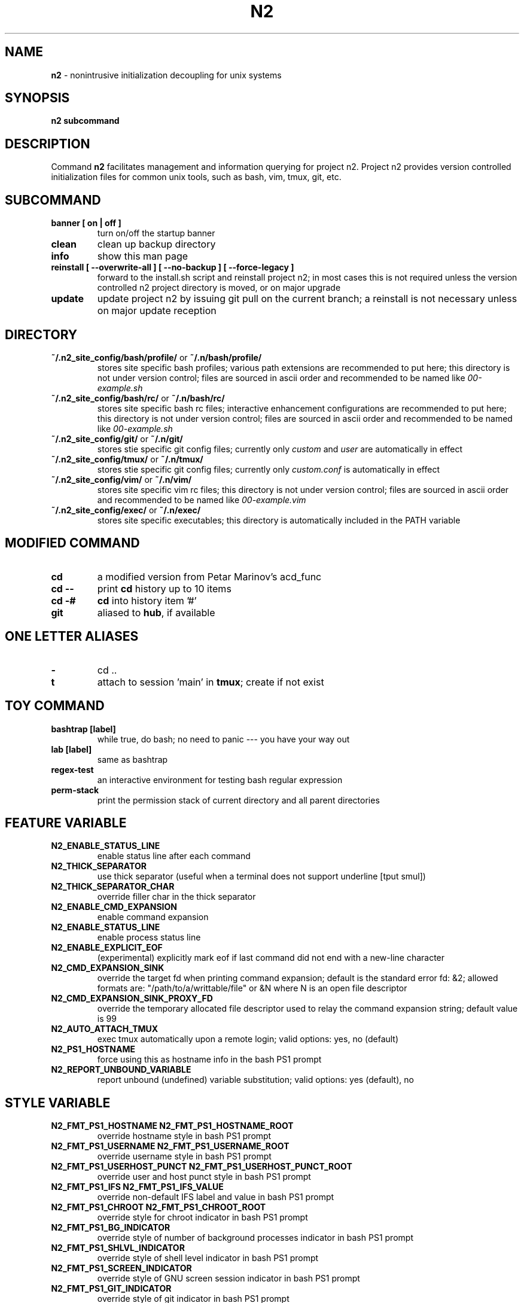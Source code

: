 .TH N2 7 "June 2021" "Project N2" "User Command"

.SH NAME
.B n2
\- nonintrusive initialization decoupling for unix systems

.SH SYNOPSIS
.B n2
.B subcommand

.SH DESCRIPTION
Command
.B n2
facilitates management and information querying for project n2.  Project
n2 provides version controlled initialization files for common unix tools,
such as bash, vim, tmux, git, etc.

.SH SUBCOMMAND
.TP
.B banner [ on | off ]
turn on/off the startup banner

.TP
.B clean
clean up backup directory

.TP
.B info
show this man page

.TP
.B reinstall [ --overwrite-all ] [ --no-backup ] [ --force-legacy ]
forward to the install.sh script and reinstall project n2; in most cases
this is not required unless the version controlled n2 project directory is
moved, or on major upgrade

.TP
.B update
update project n2 by issuing git pull on the current branch; a reinstall
is not necessary unless on major update reception

.SH DIRECTORY
.TP
\fB~/.n2_site_config/bash/profile/\fP or \fB~/.n/bash/profile/\fP
stores site specific bash profiles; various path extensions are recommended
to put here; this directory is not under version control; files are sourced
in ascii order and recommended to be named like
.I 00-example.sh

.TP
\fB~/.n2_site_config/bash/rc/\fP or \fB~/.n/bash/rc/\fP
stores site specific bash rc files; interactive enhancement configurations
are recommended to put here; this directory is not under version control;
files are sourced in ascii order and recommended to be named like
.I 00-example.sh

.TP
\fB~/.n2_site_config/git/\fP or \fB~/.n/git/\fP
stores stie specific git config files; currently only
.I custom
and
.I user
are automatically in effect

.TP
\fB~/.n2_site_config/tmux/\fP or \fB~/.n/tmux/\fP
stores stie specific git config files; currently only
.I custom.conf
is automatically in effect

.TP
\fB~/.n2_site_config/vim/\fP or \fB~/.n/vim/\fP
stores site specific vim rc files; this directory is not under version
control; files are sourced in ascii order and recommended to be named like
.I 00-example.vim

.TP
\fB~/.n2_site_config/exec/\fP or \fB~/.n/exec/\fP
stores site specific executables; this directory is automatically included
in the PATH variable

.SH MODIFIED COMMAND
.TP
.B cd
a modified version from Petar Marinov's acd_func

.TP
.B cd --
print
.B cd
history up to 10 items

.TP
.B cd -#
.B cd
into history item '#'

.TP
.B git
aliased to \fBhub\fR, if available

.SH ONE LETTER ALIASES

.TP
.B \-
cd ..

.TP
.B t
attach to session 'main' in \fBtmux\fR; create if not exist

.SH TOY COMMAND

.TP
.B bashtrap [label]
while true, do bash; no need to panic \-\-\- you have your way out

.TP
.B lab [label]
same as bashtrap

.TP
.B regex\-test
an interactive environment for testing bash regular expression

.TP
.B perm\-stack
print the permission stack of current directory and all parent directories

.SH FEATURE VARIABLE

.TP
.B N2_ENABLE_STATUS_LINE
enable status line after each command

.TP
.B N2_THICK_SEPARATOR
use thick separator (useful when a terminal does not support underline [tput smul])

.TP
.B N2_THICK_SEPARATOR_CHAR
override filler char in the thick separator

.TP
.B N2_ENABLE_CMD_EXPANSION
enable command expansion

.TP
.B N2_ENABLE_STATUS_LINE
enable process status line

.TP
.B N2_ENABLE_EXPLICIT_EOF
(experimental) explicitly mark eof if last command did not end with a new-line character

.TP
.B N2_CMD_EXPANSION_SINK
override the target fd when printing command expansion; default is the
standard error fd: &2; allowed formats are: "/path/to/a/writtable/file" or &N
where N is an open file descriptor

.TP
.B N2_CMD_EXPANSION_SINK_PROXY_FD
override the temporary allocated file descriptor used to relay the command
expansion string; default value is 99

.TP
.B N2_AUTO_ATTACH_TMUX
exec tmux automatically upon a remote login;
valid options: yes, no (default)

.TP
.B N2_PS1_HOSTNAME
force using this as hostname info in the bash PS1 prompt

.TP
.B N2_REPORT_UNBOUND_VARIABLE
report unbound (undefined) variable substitution;
valid options: yes (default), no

.SH STYLE VARIABLE

.TP
.B N2_FMT_PS1_HOSTNAME N2_FMT_PS1_HOSTNAME_ROOT
override hostname style in bash PS1 prompt

.TP
.B N2_FMT_PS1_USERNAME N2_FMT_PS1_USERNAME_ROOT
override username style in bash PS1 prompt

.TP
.B N2_FMT_PS1_USERHOST_PUNCT N2_FMT_PS1_USERHOST_PUNCT_ROOT
override user and host punct style in bash PS1 prompt

.TP
.B N2_FMT_PS1_IFS N2_FMT_PS1_IFS_VALUE
override non-default IFS label and value in bash PS1 prompt

.TP
.B N2_FMT_PS1_CHROOT N2_FMT_PS1_CHROOT_ROOT
override style for chroot indicator in bash PS1 prompt

.TP
.B N2_FMT_PS1_BG_INDICATOR
override style of number of background processes indicator in bash PS1 prompt

.TP
.B N2_FMT_PS1_SHLVL_INDICATOR
override style of shell level indicator in bash PS1 prompt

.TP
.B N2_FMT_PS1_SCREEN_INDICATOR
override style of GNU screen session indicator in bash PS1 prompt

.TP
.B N2_FMT_PS1_GIT_INDICATOR
override style of git indicator in bash PS1 prompt

.TP
.B N2_FMT_PS1_CWD
override style of cwd in bash PS1 prompt

.TP
.B N2_FMT_PS1_PERM_GOOD N2_FMT_PS1_PERM_BAD
override style of permission indicator

.TP
.B N2_FMT_PS1_PHYSICAL_CWD
override style of automatic physical cwd indicator in bash PS1 prompt

.TP
.B N2_FMT_PS1_DOLLAR_HASH
override style of the dollar/hash sign in bash PS1 prompt

.TP
.B N2_FMT_PS1_LABEL
override style of the label field in bash PS1 prompt

.TP
.B N2_FMT_STATUS_OK
override style of the process status-ok indicator

.TP
.B N2_FMT_STATUS_ERROR
override style of the process status-error indicator

.TP
.B N2_FMT_STATUS_HRULE
override style of the process status line

.TP
.B N2_FMT_CMD_EXPANSIONS
override style of the command expansion lines

.TP
.B N2_FMT_PINNED_KEY N2_FMT_PINNED_VALUE N2_FMT_PINNED_PUNCT
override style of the pinned variables

.SH HOOK
.TP
.B n2_hook_ps1_cwd
reformat cwd field in bash PS1; cwd will be taken as the only argument;
reformatted cwd should be inline-echoed; this hook is often useful when one
wants to highlight a specific field in cwd; string substitutions of
.B $(__n2_fmt ps1_cwd)
and
.B $(__n2_inline_echo)
may be helpful; piping to GNU sed(1) taking advantage of regular expression is
often desired

.TP
.B n2_hook_postcd
do extra work after
.B cd
command; arguments are ignored

.TP
.B n2_hook_label_<LABEL>
extra initialization for labelled session <LABEL>; besides cutomized code,
function
.B n2_define_pinned <VAR_NAME> <VAR_VALUE>
can be used to define bash variables to be printed with the PS1

.SH
SEE ALSO
bash(1), tmux(1), git(1), vim(1)

.SH
AUTHOR
Hengyang Zhao <hzhao877502@gmail.com>
